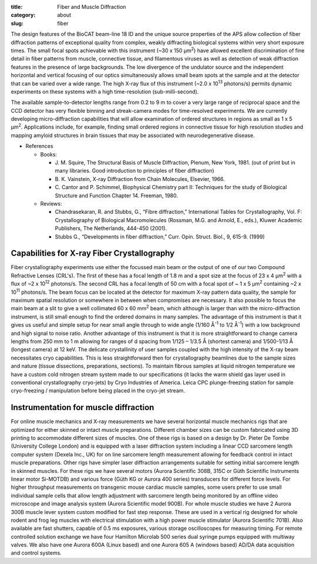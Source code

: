 :title: Fiber and Muscle Diffraction
:category: about
:slug: fiber

.. row::

    .. -------------------------------------------------------------------------
    .. column::
        :width: 6

        .. image:: {filename}/images/muscle_pattern.jpg
            :class: img-responsive
            :align: center
            :height: 300 px

    .. -------------------------------------------------------------------------
    .. column::
        :width: 6

        .. image:: {filename}/images/SAXS_camera.jpg
                :class: img-responsive
                :align: center
                :height: 300 px

.. lead::
    Many biological fibers such as muscle, hair, and viruses have internal structure
    which can be probed with X-rays. Using this technique, one can study the
    arrangement of proteins in muscle and tendons. It may be used to understand
    human maladies such as heart disease and cancer.

The design features of the BioCAT beam-line 18 ID and the unique source properties
of the APS allow collection of fiber diffraction patterns of exceptional quality
from complex, weakly diffracting biological systems within very short exposure
times. The small focal spots achievable with this instrument (~30 x 150 μm\ :sup:`2`)
have allowed excellent discrimination of fine detail in fiber patterns from
muscle, connective tissue, and filamentous viruses as well as detection of
weak diffraction features in the presence of large backgrounds. The low
divergence of the undulator source and the independent horizontal and vertical
focusing of our optics simultaneously allows small beam spots at the sample
and at the detector that can be varied over a wide range. The high X-ray flux
of this instrument (~2.0 x 10\ :sup:`13` photons/s) permits dynamic experiments on
these systems with a high time-resolution (sub-milli-second).

The available sample-to-detector lengths range from 0.2 to 9 m to cover a
very large range of reciprocal space and the CCD detector has very flexible
binning and streak-camera modes for time-resolved experiments. We are
currently developing micro-diffraction capabilities that will allow examination
of ordered structures in regions as small as 1 x 5 μm\ :sup:`2`. Applications include,
for example, finding small ordered regions in connective tissue for high
resolution studies and mapping amyloid structures in brain tissues that may
be associated with neurodegenerative disease.


*   References

    *   Books:

        *   J. M. Squire, The Structural Basis of Muscle Diffraction, Plenum,
            New York, 1981. (out of print but in many libraries. Good introduction
            to principles of fiber diffraction)
        *   \B. K. Vainstein, X-ray Diffraction from Chain Molecules, Elsevier, 1966.
        *   C. Cantor and P. Schimmel, Biophysical Chemistry part II: Techniques
            for the study of Biological Structure and Function Chapter 14. Freeman, 1980.

    *   Reviews:

        *   Chandrasekaran, R. and Stubbs, G., “Fibre diffraction,” International
            Tables for Crystallography, Vol. F: Crystallography of Biological
            Macromolecules (Rossman, M.G. and Arnold, E., eds.), Kluwer Academic
            Publishers, The Netherlands, 444-450 (2001).
        *   Stubbs G., “Developments in fiber diffraction,” Curr. Opin. Struct.
            Biol., 9, 615-9. (1999)

Capabilities for X-ray Fiber Crystallography
===============================================

Fiber crystallography experiments use either the focussed main beam or the output
of one of our two Compound Refractive Lenses (CRL's). The first of these has a
focal length of 1.8 m and a spot size at the focus of 23 x 4 μm\ :sup:`2` with a flux
of ~2 x 10\ :sup:`12` photons/s. The second CRL has a focal length of 50 cm with a focal
spot of ~ 1 x 5 μm\ :sup:`2` containing ~2 x 10\ :sup:`11` photons/s. The beam focus can be
located at the detector for maximum X-ray pattern data quality, the sample for
maximum spatial resolution or somewhere in between when compromises are necessary.
It also possible to focus the main beam at a slit to give a well collimated 60 x 60 mm\ :sup:`2`
beam, which although is larger than with the micro-diffraction instrument, is still
small enough to find the ordered domains in many samples. The advantage of this
instrument is that it gives us useful and simple setup for near small angle
through to wide angle (1/160 Å\ :sup:`-1` to 1/2 Å\ :sup:`-1`) with a low background and high
signal to noise ratio. Another advantage of this instrument is that it is more
straightforward to change camera lengths from 250 mm to 1 m allowing for ranges
of d spacing from 1/125 – 1/3.5 Å (shortest camera) and 1/500-1/13 Å
(longest camera) at 12 keV. The delicate crystallinity of user samples coupled
with the high intensity of the X-ray beam necessitates cryo capabilities. This is
less straightforward then for crystallography beamlines due to the sample sizes
and nature (tissue dissections, preparations, sections). To maintain fibrous
samples at liquid nitrogen temperature we have a custom cold nitrogen stream
system made to our specifications (it lacks the warm shield gas layer used in
conventional crystallography cryo-jets) by Cryo Industries of America. Leica
CPC plunge-freezing station for sample cryo-freezing / manipulation before being
placed in the cryo-jet stream.

Instrumentation for muscle diffraction
================================================

For online muscle mechanics and X-ray measurements we have several horizontal
muscle mechanics rigs that are optimized for either skinned or intact muscle
preparations. Different chamber sizes can be custom fabricated using 3D
printing to accommodate different sizes of muscles. One of these rigs is based
on a design by Dr. Pieter De Tombe (University College London) and is equipped
with a laser diffraction system including a linear CCD sarcomere length computer
system (Dexela Inc., UK) for on line sarcomere length measurement allowing for
feedback control in intact muscle preparations. Other rigs have simpler laser
diffraction arrangements suitable for setting initial sarcomere length in skinned
muscles. For these rigs we have several motors (Aurora Scientific 308B, 315C or
Güth Scientific Instruments linear motor Si-MOTDB) and various force (Güth KG or
Aurora 400 series) transducers for different force levels. For higher throughput
measurements on transgenic mouse cardiac muscle samples, some users prefer to use
small individual sample cells that allow length adjustment with sarcomere length
being monitored by an offline video microscope and image analysis system (Aurora
Scientific model 900B). For whole muscle studies we have 2 Aurora 300B muscle
lever system custom modified for fast step response.  These are used in a vertical
rig designed for whole rodent and frog leg muscles with electrical stimulation
with a high power muscle stimulator (Aurora Scientific 701B). Also available are
fast shutters, capable of 0.5 ms exposures, various storage oscilloscopes for
measuring timing. For remote controlled solution exchange we have four Hamilton
Microlab 500 series dual syringe pumps equipped with multiway valves. We also
have one Aurora 600A (Linux based) and one Aurora 605 A (windows based) AD/DA
data acquisition and control systems.
